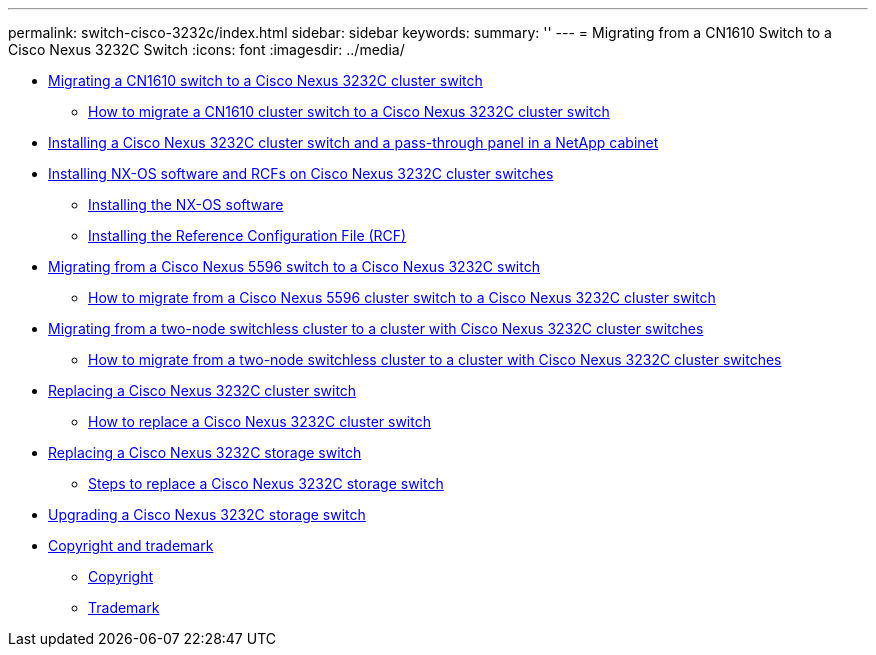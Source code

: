 ---
permalink: switch-cisco-3232c/index.html
sidebar: sidebar
keywords: 
summary: ''
---
= Migrating from a CN1610 Switch to a Cisco Nexus 3232C Switch
:icons: font
:imagesdir: ../media/

* xref:concept_migrate_a_cn1610_switch_to_a_cisco_nexus_3232c_cluster_switch.adoc[Migrating a CN1610 switch to a Cisco Nexus 3232C cluster switch]
 ** xref:task_how_to_replace_cn1610_cluster_switches_with_cisco_nexus_3232c_cluster_switches.adoc[How to migrate a CN1610 cluster switch to a Cisco Nexus 3232C cluster switch]
* xref:task_install_a_cisco_nexus_3232c_cluster_switch_and_pass_through_panel_in_a_netapp_cabinet.adoc[Installing a Cisco Nexus 3232C cluster switch and a pass-through panel in a NetApp cabinet]
* xref:task_install_nx_os_software_and_rcfs_on_cisco_nexus_3232_cluster_switches_running_ontap_9_4_and_later.adoc[Installing NX-OS software and RCFs on Cisco Nexus 3232C cluster switches]
 ** xref:task_install_the_nx_os_software_3232c_cluster_switch.adoc[Installing the NX-OS software]
 ** xref:task_install_the_reference_configuration_file_rcf_3232c_cluster_switch.adoc[Installing the Reference Configuration File (RCF)]
* xref:concept_migrate_from_a_cisco_5596_switch_to_a_cisco_nexus_3232c.adoc[Migrating from a Cisco Nexus 5596 switch to a Cisco Nexus 3232C switch]
 ** xref:task_how_to_migrate_from_a_cisco_nexus_5596_cluster_switch_to_a_cisco_nexus_3232c_cluster_switch.adoc[How to migrate from a Cisco Nexus 5596 cluster switch to a Cisco Nexus 3232C cluster switch]
* xref:concept_migrate_from_a_two_node_switchless_cluster_to_a_cluster_with_cisco_nexus_3232c_cluster_switches.adoc[Migrating from a two-node switchless cluster to a cluster with Cisco Nexus 3232C cluster switches]
 ** xref:task_how_to_migrate_from_a_two_node_switchless_cluster_to_a_cluster_with_cisco_nexus_3132q_v_cluster_switches.adoc[How to migrate from a two-node switchless cluster to a cluster with Cisco Nexus 3232C cluster switches]
* xref:concept_replacing_a_cisco_nexus_3232c_cluster_switch.adoc[Replacing a Cisco Nexus 3232C cluster switch]
 ** xref:task_how_to_replace_a_cisco_nexus_3232c_cluster_switch.adoc[How to replace a Cisco Nexus 3232C cluster switch]
* xref:concept_replacing_a_cisco_nexus_3232c_storage_switch.adoc[Replacing a Cisco Nexus 3232C storage switch]
 ** xref:task_steps_to_replace_a_cisco_nexus_3232c_storage_switch.adoc[Steps to replace a Cisco Nexus 3232C storage switch]
* xref:task_upgrade_nx_os_software_and_rcfs_on_cisco_nexus_3232c_storage_switches.adoc[Upgrading a Cisco Nexus 3232C storage switch]
* xref:reference_copyright_and_trademark.adoc[Copyright and trademark]
 ** xref:reference_copyright.adoc[Copyright]
 ** xref:reference_trademark.adoc[Trademark]
